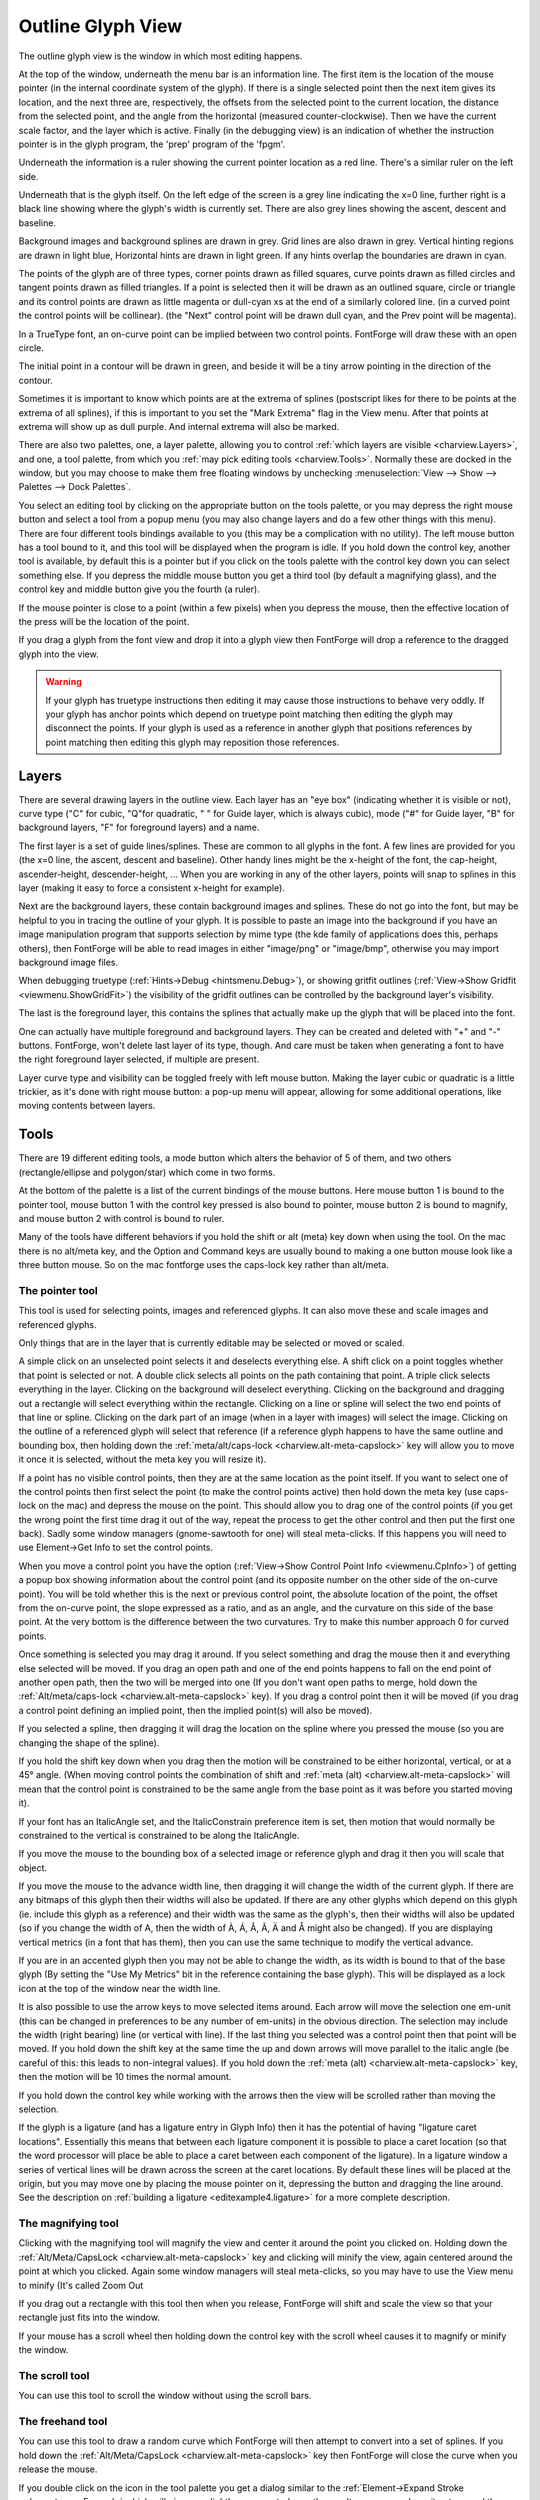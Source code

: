 Outline Glyph View
==================

.. image:: /images/charview2.png

The outline glyph view is the window in which most editing happens.

At the top of the window, underneath the menu bar is an information line. The
first item is the location of the mouse pointer (in the internal coordinate
system of the glyph). If there is a single selected point then the next item
gives its location, and the next three are, respectively, the offsets from the
selected point to the current location, the distance from the selected point,
and the angle from the horizontal (measured counter-clockwise). Then we have the
current scale factor, and the layer which is active. Finally (in the debugging
view) is an indication of whether the instruction pointer is in the glyph
program, the 'prep' program of the 'fpgm'.

Underneath the information is a ruler showing the current pointer location as a
red line. There's a similar ruler on the left side.

Underneath that is the glyph itself. On the left edge of the screen is a grey
line indicating the x=0 line, further right is a black line showing where the
glyph's width is currently set. There are also grey lines showing the ascent,
descent and baseline.

Background images and background splines are drawn in grey. Grid lines are also
drawn in grey. Vertical hinting regions are drawn in light blue, Horizontal
hints are drawn in light green. If any hints overlap the boundaries are drawn in
cyan.

The points of the glyph are of three types, corner points drawn as filled
squares, curve points drawn as filled circles and tangent points drawn as filled
triangles. If a point is selected then it will be drawn as an outlined square,
circle or triangle and its control points are drawn as little magenta or
dull-cyan xs at the end of a similarly colored line. (in a curved point the
control points will be collinear). (the "Next" control point will be drawn dull
cyan, and the Prev point will be magenta).

.. image:: /images/charview-quadratic.png
   :align: right
   :alt: A quadratic glyph

In a TrueType font, an on-curve point can be implied between two control points.
FontForge will draw these with an open circle.

The initial point in a contour will be drawn in green, and beside it will be a
tiny arrow pointing in the direction of the contour.

.. image:: /images/extrema-poi.png
   :align: left
   :alt: Showing extrema

Sometimes it is important to know which points are at the extrema of splines
(postscript likes for there to be points at the extrema of all splines), if this
is important to you set the "Mark Extrema" flag in the View menu. After that
points at extrema will show up as dull purple. And internal extrema will also be
marked.

There are also two palettes, one, a layer palette, allowing you to control
:ref:`which layers are visible <charview.Layers>`, and one, a tool palette, from
which you :ref:`may pick editing tools <charview.Tools>`. Normally these are
docked in the window, but you may choose to make them free floating windows by
unchecking :menuselection:`View --> Show --> Palettes --> Dock Palettes`.

You select an editing tool by clicking on the appropriate button on the tools
palette, or you may depress the right mouse button and select a tool from a
popup menu (you may also change layers and do a few other things with this
menu). There are four different tools bindings available to you (this may be a
complication with no utility). The left mouse button has a tool bound to it, and
this tool will be displayed when the program is idle. If you hold down the
control key, another tool is available, by default this is a pointer but if you
click on the tools palette with the control key down you can select something
else. If you depress the middle mouse button you get a third tool (by default a
magnifying glass), and the control key and middle button give you the fourth (a
ruler).

If the mouse pointer is close to a point (within a few pixels) when you depress
the mouse, then the effective location of the press will be the location of the
point.

If you drag a glyph from the font view and drop it into a glyph view then
FontForge will drop a reference to the dragged glyph into the view.

.. warning:: 

   If your glyph has truetype instructions then editing it may cause those
   instructions to behave very oddly. If your glyph has anchor points which
   depend on truetype point matching then editing the glyph may disconnect the
   points. If your glyph is used as a reference in another glyph that positions
   references by point matching then editing this glyph may reposition those
   references.


.. _charview.Layers:

Layers
------

.. image:: /images/layers.png
   :align: left

There are several drawing layers in the outline view. Each layer has an "eye
box" (indicating whether it is visible or not), curve type ("C" for cubic,
"Q"for quadratic, " " for Guide layer, which is always cubic), mode ("#" for
Guide layer, "B" for background layers, "F" for foreground layers) and a name.

The first layer is a set of guide lines/splines. These are common to all glyphs
in the font. A few lines are provided for you (the x=0 line, the ascent, descent
and baseline). Other handy lines might be the x-height of the font, the
cap-height, ascender-height, descender-height, ... When you are working in any
of the other layers, points will snap to splines in this layer (making it easy
to force a consistent x-height for example).

Next are the background layers, these contain background images and splines.
These do not go into the font, but may be helpful to you in tracing the outline
of your glyph. It is possible to paste an image into the background if you have
an image manipulation program that supports selection by mime type (the kde
family of applications does this, perhaps others), then FontForge will be able
to read images in either "image/png" or "image/bmp", otherwise you may import
background image files.

When debugging truetype (:ref:`Hints->Debug <hintsmenu.Debug>`), or showing
gritfit outlines (:ref:`View->Show Gridfit <viewmenu.ShowGridFit>`) the
visibility of the gridfit outlines can be controlled by the background layer's
visibility.

The last is the foreground layer, this contains the splines that actually make
up the glyph that will be placed into the font.

One can actually have multiple foreground and background layers. They can be
created and deleted with "+" and "-" buttons. FontForge, won't delete last layer
of its type, though. And care must be taken when generating a font to have the
right foreground layer selected, if multiple are present.

Layer curve type and visibility can be toggled freely with left mouse button.
Making the layer cubic or quadratic is a little trickier, as it's done with
right mouse button: a pop-up menu will appear, allowing for some additional
operations, like moving contents between layers.


.. _charview.Tools:

Tools
-----

.. image:: /images/tools.png
   :align: left

There are 19 different editing tools, a mode button which alters the behavior of
5 of them, and two others (rectangle/ellipse and polygon/star) which come in two
forms.

At the bottom of the palette is a list of the current bindings of the mouse
buttons. Here mouse button 1 is bound to the pointer tool, mouse button 1 with
the control key pressed is also bound to pointer, mouse button 2 is bound to
magnify, and mouse button 2 with control is bound to ruler.

.. _charview.alt-meta-capslock:

Many of the tools have different behaviors if you hold the shift or alt (meta)
key down when using the tool. On the mac there is no alt/meta key, and the
Option and Command keys are usually bound to making a one button mouse look like
a three button mouse. So on the mac fontforge uses the caps-lock key rather than
alt/meta.


The pointer tool
^^^^^^^^^^^^^^^^

.. image:: /images/cvarrowicon.png
   :align: left

.. _charview.pointer:

This tool is used for selecting points, images and referenced glyphs. It can
also move these and scale images and referenced glyphs.

Only things that are in the layer that is currently editable may be selected or
moved or scaled.

A simple click on an unselected point selects it and deselects everything else.
A shift click on a point toggles whether that point is selected or not. A double
click selects all points on the path containing that point. A triple click
selects everything in the layer. Clicking on the background will deselect
everything. Clicking on the background and dragging out a rectangle will select
everything within the rectangle. Clicking on a line or spline will select the
two end points of that line or spline. Clicking on the dark part of an image
(when in a layer with images) will select the image. Clicking on the outline of
a referenced glyph will select that reference (if a reference glyph happens to
have the same outline and bounding box, then holding down the
:ref:`meta/alt/caps-lock <charview.alt-meta-capslock>` key will allow you to
move it once it is selected, without the meta key you will resize it).

If a point has no visible control points, then they are at the same location as
the point itself. If you want to select one of the control points then first
select the point (to make the control points active) then hold down the meta key
(use caps-lock on the mac) and depress the mouse on the point. This should allow
you to drag one of the control points (if you get the wrong point the first time
drag it out of the way, repeat the process to get the other control and then put
the first one back). Sadly some window managers (gnome-sawtooth for one) will
steal meta-clicks. If this happens you will need to use Element->Get Info to set
the control points.

.. _charview.CpInfo:

.. image:: /images/cpinfo.png
   :align: right

When you move a control point you have the option
(:ref:`View->Show Control Point Info <viewmenu.CpInfo>`) of getting a popup box
showing information about the control point (and its opposite number on the
other side of the on-curve point). You will be told whether this is the next or
previous control point, the absolute location of the point, the offset from the
on-curve point, the slope expressed as a ratio, and as an angle, and the
curvature on this side of the base point. At the very bottom is the difference
between the two curvatures. Try to make this number approach 0 for curved
points.

Once something is selected you may drag it around. If you select something and
drag the mouse then it and everything else selected will be moved. If you drag
an open path and one of the end points happens to fall on the end point of
another open path, then the two will be merged into one (If you don't want open
paths to merge, hold down the
:ref:`Alt/meta/caps-lock <charview.alt-meta-capslock>` key). If you drag a
control point then it will be moved (if you drag a control point defining an
implied point, then the implied point(s) will also be moved).

If you selected a spline, then dragging it will drag the location on the spline
where you pressed the mouse (so you are changing the shape of the spline).

If you hold the shift key down when you drag then the motion will be constrained
to be either horizontal, vertical, or at a 45° angle. (When moving control
points the combination of shift and
:ref:`meta (alt) <charview.alt-meta-capslock>` will mean that the control point
is constrained to be the same angle from the base point as it was before you
started moving it).

If your font has an ItalicAngle set, and the ItalicConstrain preference item is
set, then motion that would normally be constrained to the vertical is
constrained to be along the ItalicAngle.

If you move the mouse to the bounding box of a selected image or reference glyph
and drag it then you will scale that object.

.. _charview.set-width:

If you move the mouse to the advance width line, then dragging it will change
the width of the current glyph. If there are any bitmaps of this glyph then
their widths will also be updated. If there are any other glyphs which depend on
this glyph (ie. include this glyph as a reference) and their width was the same
as the glyph's, then their widths will also be updated (so if you change the
width of A, then the width of À, Á, Â, Ã, Ä and Å might also be changed). If you
are displaying vertical metrics (in a font that has them), then you can use the
same technique to modify the vertical advance.

If you are in an accented glyph then you may not be able to change the width, as
its width is bound to that of the base glyph (By setting the "Use My Metrics"
bit in the reference containing the base glyph). This will be displayed as a
lock icon at the top of the window near the width line.

It is also possible to use the arrow keys to move selected items around. Each
arrow will move the selection one em-unit (this can be changed in preferences to
be any number of em-units) in the obvious direction. The selection may include
the width (right bearing) line (or vertical with line). If the last thing you
selected was a control point then that point will be moved. If you hold down the
shift key at the same time the up and down arrows will move parallel to the
italic angle (be careful of this: this leads to non-integral values). If you
hold down the :ref:`meta (alt) <charview.alt-meta-capslock>` key, then the
motion will be 10 times the normal amount.

If you hold down the control key while working with the arrows then the view
will be scrolled rather than moving the selection.

If the glyph is a ligature (and has a ligature entry in Glyph Info) then it has
the potential of having "ligature caret locations". Essentially this means that
between each ligature component it is possible to place a caret location (so
that the word processor will place be able to place a caret between each
component of the ligature). In a ligature window a series of vertical lines will
be drawn across the screen at the caret locations. By default these lines will
be placed at the origin, but you may move one by placing the mouse pointer on
it, depressing the button and dragging the line around. See the description on
:ref:`building a ligature <editexample4.ligature>` for a more complete
description.


The magnifying tool
^^^^^^^^^^^^^^^^^^^

.. image:: /images/cvmagicon.png
   :align: left

.. _charview.magnify:

Clicking with the magnifying tool will magnify the view and center it around the
point you clicked on. Holding down the
:ref:`Alt/Meta/CapsLock <charview.alt-meta-capslock>` key and clicking will
minify the view, again centered around the point at which you clicked. Again
some window managers will steal meta-clicks, so you may have to use the View
menu to minify (It's called Zoom Out

If you drag out a rectangle with this tool then when you release, FontForge will
shift and scale the view so that your rectangle just fits into the window.

If your mouse has a scroll wheel then holding down the control key with the
scroll wheel causes it to magnify or minify the window.


.. _charview.scroll:

The scroll tool
^^^^^^^^^^^^^^^

.. image:: /images/cvhandicon.png
   :align: left

You can use this tool to scroll the window without using the scroll bars.


.. _charview.freehand:

The freehand tool
^^^^^^^^^^^^^^^^^

.. image:: /images/cvfreehandicon.png
   :align: left

.. image:: /images/freehandctl.png
   :align: right

You can use this tool to draw a random curve which FontForge will then attempt
to convert into a set of splines. If you hold down the
:ref:`Alt/Meta/CapsLock <charview.alt-meta-capslock>` key then FontForge will
close the curve when you release the mouse.

If you double click on the icon in the tool palette you get a dialog similar to
the :ref:`Element->Expand Stroke <elementmenu.Expand>` which will give you
slightly more control over the results, as you can have it not expand the stroke
you draw (ie. leave a single trace.)


.. _charview.add-point:

Tools for adding curved, corner and tangent points.
^^^^^^^^^^^^^^^^^^^^^^^^^^^^^^^^^^^^^^^^^^^^^^^^^^^

.. image:: /images/cvcurveicon.png

.. image:: /images/cvhvcurveicon.png

.. image:: /images/cvcornericon.png

.. image:: /images/cvtangenticon.png

These four tools behave similarly, differing only in what kind of point is added
to the view.

If a single point is selected, and if that point is at the end of a path then
depressing the mouse button will create a new point where the mouse was
depressed and draw a spline from the selected point to new point. If this new
location happens to be the end of a path then the two paths will be joined (or
if it is the end of the current path then the path will be closed).

Otherwise if the mouse is depressed while being on a spline then a point will be
added to that spline.

Otherwise a new point is created not on any path at the location of the press.

Once the point has been created then it becomes selected and all others are
deselected. You may drag the point around, and if the point is on an open path
and you drag it to the end point of another open path then the two paths will be
joined.

If you double click then a point will be added as above and a
:doc:`Point Info </ui/dialogs/getinfo>` dlg will appear to give you fine control over the
location of the point and its control points.

The four different point types are

* curved points (where the incoming and outgoing splines have the same slope)
* horizontal/vertical curved points (similar to the above except the slope is
  constrained to be either horizontal or vertical)
* corner points (where the incoming and outgoing splines may have different
  slopes)
* tangent points (where one spline is a line segment and the other spline is
  curved then the curved spline is constrained to start with the same slope as the
  line).


.. _charview.pen:

The pen tool
^^^^^^^^^^^^

.. image:: /images/cvpenicon.png
   :align: left

This tool behaves differently in cubic and quadratic editing. In many ways it is
similar to the tools above as it adds a point to the current spline.

In a cubic font the points created are curved points, and they are initially
created with the control points on the point and as you drag you drag out the
control points rather than moving the point itself around.

In a quadratic font a point will be created half-way between the last control
point and the current location (which becomes the next control point).

If you hold down the Alt (Meta, etc) key you change the behavior so that cubic
editing looks like quadratic and vice versa.


.. _charview.spiro-add-points:

Tools for adding spiro control points
^^^^^^^^^^^^^^^^^^^^^^^^^^^^^^^^^^^^^

.. image:: /images/cvspiroG4icon.png

.. image:: /images/cvspiroG2icon.png

.. image:: /images/cvspirocornericon.png

.. image:: /images/cvspirolefticon.png

.. image:: /images/cvspirorighticon.png

These tools add spiro control points to the current contour, these are only
available in spiro mode, but the basic adding process is similar to the above.

The different point types are:

* G4 (continuous up to the fourth derivative)
* G2 (continuous up to the second derivative)

  Basically, if you have a sharp curve you should probably use a G2 point, and if
  a more gentle curve a G4.
* corner
* prev constraint point -- vaguely like a tangent (Raph calls this a "left" point)

  This type of point should be used where the contour changes from a curve to a
  straight line (where the curve is on the previous side of the constraint point)
* next constraint point -- vaguely like a tangent (Raph calls this a "right"
  point)

  This type of point should be used where the contour changes from a straight line
  to a curve (where the curve is on the next side of the constraint point)

This is based on `Raph Levien's work <http://www.levien.com/spiro/>`__ with
clothoid splines which provide constant curvature across points.


.. _charview.spiro-mode:

Spiro mode
^^^^^^^^^^

.. image:: /images/cvspiromodeicon.png
   :align: left

This button toggles between editing contours using Bézier control points, or
between using spiro (clothoid) control points.


.. _charview.knife:

The knife tool
^^^^^^^^^^^^^^

.. image:: /images/cvknifeicon.png
   :align: left

This tool is used to cut splines. As you drag it across the view fontforge draws
a line showing where the cut will happen. When you release, every spline you
intersect will be cut-- that is at the location where this line intersects the
spline two new points will be created and the old spline will be split in two
connecting to the two new end points. These endpoints are not joined, so the
spline is now open (or if it were previously open, it is now cut in two).


.. _charview.ruler:

The ruler tool
^^^^^^^^^^^^^^

.. image:: /images/cvrulericon.png
   :align: left

.. image:: /images/ruler.png
   :align: right

This tool tells you the current position of the mouse. If the mouse is near the
outline it will give the slope and curvature there. If the mouse is near a point
on the outline will give the slope and curvature on each side of the point.

If you depress the button and drag, the first line of the tool's pop-up shows
the distance, angle and (x-y) offsets from the first point where you depressed
the mouse to the last point, the mouse's current location. The next lines in the
pop-up show information about points along the line that intersect splines,
including the start and end points of the line itself. If there are more than
two intersections then the x, y, and total distance between the first and last
intersections are shown before the point list.

[0] indicates the starting point of the measure line, and the (x-y) coordinates
of that point. Initially [1] is the end point; when it intersects with one
spline then [1] becomes the first intersection point and [2] becomes the end
point, and so on. The coordinates are followed by the x and y distances and
then the final number is the length of the section ending at that point; which
is also shown directly on the canvas.

If you hold down the :ref:`Meta/Alt/CapsLock <charview.alt-meta-capslock>` key
then information will only be shown when the mouse is depressed.


.. _charview.scale:

The scale tool
^^^^^^^^^^^^^^

.. image:: /images/cvscaleicon.png
   :align: left

This tool allows you to scale the selection by eye rather than by a set amount
(if there is no selection then everything in the current layer will be scaled).
The location of the press will be the origin of the transformation, the further
you move the point up and to the right the more it will be scaled in that
dimension. If you want the scaling to be uniform or only in one dimension then
hold down the shift key.

Double clicking on this will bring up the transform dialog with the "Scale..."
option selected.


.. _charview.flip:

The flip tool
^^^^^^^^^^^^^

.. image:: /images/cvflipicon.png
   :align: left

This tool allows you to flip the selection either horizontally or vertically.
Again the point at which you press the mouse is the origin of the
transformation.

Double clicking on this will bring up the transform dialog with the "Flip..."
option selected.

.. note:: 

   After flipping an outline you will almost certainly want to apply
   :ref:`Element->Correct Direction <elementmenu.Correct>`.


.. _charview.rotate:

The rotate tool
^^^^^^^^^^^^^^^

.. image:: /images/cvrotateicon.png
   :align: left

This tools allows you to rotate the selection freely.

Double clicking on this will bring up the transform dialog with the "Rotate..."
option selected.


.. _charview.skew:

The skew tool
^^^^^^^^^^^^^

.. image:: /images/cvskewicon.png
   :align: left

This tool allows you to skew the selection.

Double clicking on this will bring up the transform dialog with the "Skew..."
option selected.


.. _charview.rotate3d:

The rotate 3D tool
^^^^^^^^^^^^^^^^^^

.. image:: /images/cvrotate3dicon.png
   :align: left

This tool allows you to rotate the selection in the third dimension and project
the result back onto the x-y plane. An imaginary line is drawn from the point
where you pressed to the current point, this line determines the axis of
rotation. The distance you move from the initial press determines the amount of
rotation.

Double clicking on this will bring up the transform dialog with the "Rotate
3D..." option selected.


.. _charview.perspective:

The perspective tool
^^^^^^^^^^^^^^^^^^^^

.. image:: /images/Eperspective.png
   :align: right

.. image:: /images/cvperspectiveicon.png
   :align: left

This tool allows you to apply a perspective transformation to the selection
(this is a non-linear transformation). This tool uses three points: The glyph
origin, the press point, and the current location of the cursor. In the image at
right the mouse was pressed on the baseline near the glyph's advance width, and
the mouse was released in the upper middle of the image. The glyph is
transformed so that the release point is treated as the point at infinity. The
line between the origin and the press point defines one axis of the
transformation. Distances perpendicular to this line are retained, distances
parallel to it are scaled as:

.. math::

   x' &= x_{\mathrm{release}} + \frac{y_{\mathrm{release}} - y}{y_{\mathrm{release}}} (x - x_{\mathrm{release}}) \\
   y' &= y

.. _charview.rectangle:

The rectangle/ellipse tools
^^^^^^^^^^^^^^^^^^^^^^^^^^^

.. image:: /images/cvrecticon.png

.. image:: /images/cvellipseicon.png

By default this produces a rectangle, single-clicking on the tool palette will
toggle between rectangle and ellipse, and double clicking in the tools palette
gives you a dialog which allows you to control whether your rectangles are drawn
with round corners, and how both rectangles and ellipses are specified.

You can choose whether the rectangle (or ellipse) will be drawn between the
point where you depressed the mouse on the view and the point where you released
it (bounding box), or whether the point where you depress the mouse becomes the
center of the rectangle and the point where you release it provides an end-point
(center out).

If you want even more control, you can double click in the glyph view and get
another dialog which allows you to define numerically where the
rectangle/ellipse should be placed, how big it should be, and whether it should
be rotated.


The polygon/star tools
^^^^^^^^^^^^^^^^^^^^^^

.. image:: /images/cvpolyicon.png

.. image:: /images/cvstaricon.png

By default this draws a regular polygon, but by double clicking on the button in
the tools palette you can make it draw a star, or select the number of verteces
in your polygon.

The polygon is drawn as though it were inscribed in the circle whose center is
the point where you depressed the mouse and whose radius is the distance between
the press point and the release point. One of the polygon's verteces will be at
the release point.

A star is drawn similarly. It will be a star generated from a regular polygon.
As the number of verteces of the polygon gets larger the star will look more and
more like a circle, for this reason the dialog box that allows you to pick the
number of verteces will also allow you to pick how far the star's points should
extend beyond the circle in which the polygon is inscribed (this will make a
non-regular star, but it might look nicer).


.. _charview.Vertical:

Vertical View
-------------

.. image:: /images/charview-vert.png
   :align: right

In this view the vertical metrics of the glyph are shown. You can change the
vertical advance just as you changed the glyph's width (by selecting the pointer
tool and dragging the vertical advance line up or down).

.. container:: clearer

   ..


.. _charview.GridFit:

Grid Fit View
-------------

.. image:: /images/GridFit.png
   :align: right

If you have the freetype library, then you can see the results of rasterizing
your glyph. If you have freetype's bytecode interpreter enabled you can also see
how the truetype instructions in the glyph have moved the points around (if you
don't have the bytecode interpreter enabled you will see what freetype's
autohinter does to points). This mode can be invoked with
:ref:`View->Show Grid Fit <viewmenu.ShowGridFit>`...

The Show Grid Fit command will ask you for some basic information first. It
needs to know the pointsize and resolution for which you want the action
performed (the example at right is 12pt on a 72dpi screen).

.. image:: /images/ShowGridFit.png


.. _charview.Debugging:

The Debugging View
------------------

.. image:: /images/cvdebug.png

.. epigraph:: 

   "I told you butter wouldn't suit the works!" he added, looking angrily at the
   March Hare.

   "It was the *best* butter," the March Hare meekly replied.

   -- Alice's Adventures in Wonderland
   -- Lewis Carroll

FontForge has a truetype debugger -- provided you have a version of freetype on
your machine with the bytecode interpreter enabled.

.. warning:: 

   You need a license from Apple to enable this. It is protected by several
   patents

The image to the right shows an example of this mode. You invoke it with
:ref:`Hints->Debug <hintsmenu.Debug>`, and as with the grid-fit view above you
must establish a pointsize and and resolution. The view divides into two panes,
the left of which is similar to the grid fit view above (except that it changes
as you step through the instructions), the right pane provides a list of the
instructions to be executed.

In addition to showing you all the points in your glyph there are either 2 or 4
additional points. These are the so-called "phantom" points and represent the
horizontal and vertical metrics of the glyph (old versions of freetype will only
display 2 points -- left side bearing and advance width, while newer versions
will display top side bearing and advance height as well).

As you step through a glyph occasionally points will light up. This is
FontForge's attempt to show you what points will be affected (usually moved) by
the current instruction. Other points will have a circle drawn around them.
These are used as reference points by the instruction.

There are a series of buttons at the top of the instruction view. The first will
single step the truetype program (step into), the second will step over
procedure calls, the third will set a break point at the return point for the
current function and continue until that is hit, and the fourth will continue
until:

* It hits a break point
* It hits a watch point
* It reaches the end of the glyph program
* An error occurs

The red "STOPPED" arrow shows the current location of the instruction pointer
(and what instruction will be executed next).

The fifth button allows you to set a watch point. You select a point (or several
points) in the left hand pane, and press this button. Thereafter, whenever one
of those points is moved FontForge will stop the glyph program. (You may also
set watch points through the points window).

When you are in this mode there are a few special "hot keys"

r
   run/restart
k
   kill/quit debugger
q
   kill/quit debugger
c
   continue
s
   step (into)
n
   next (step over)
f
   finish function (continue until we return from the function)

Similarly you may watch storage and cvt locations by clicking on the appropriate
spot in the storage and cvt windows.

You can set a more conventional break point by clicking on an instruction. A
little red stop sign will appear on top of the address area, and the program
will halt when the instruction pointer reaches that instruction. Clicking on the
instruction again will remove the breakpoint.

.. warning::

   Flaw: Currently there is no way to set breakpoints outside of the current
   function (or glyph).

   Flaw: Currently there is no way to examine the call stack.

The sixth button brings up a menu with which you can control which of various
debugging palettes are visible. The ones available so far are: Registers, Stack,
Points, Storage, Cvt, Raster and Gloss.

.. rubric:: Registers and the stack

.. flex-grid::
   * - .. image:: /images/TTRegisters.png

       Shows the truetype graphics state.

     - .. image:: /images/TTStack.png

       Shows the truetype stack. The value in parentheses is a 26.6 number.

.. rubric:: Points

.. image:: /images/TTPoints.png
   :align: center

Shows the points. You may choose to view the twilight points, or the points
displayed in the glyph pane (the normal points). You may view the current
location or the original location. You may view them in the units of the
current grid, or in em-units.

When debugging a composite glyph the Transformed check box indicates whether
the points of the current component have been transformed (to show where they
fit in the composite) or not (showing where they are in the base component --
this is what the instructions are working on).

The points may have some flags associated with them: 'P' means the point is
an on curve point, 'C' means the point is an off curve point (a control
point), 'I' means the point is an on-curve point interpolated between two
control points, 'F' means a phantom point, 'T' means a twilight point, 'X'
means the horizontal touch flag has been set, 'Y' means the vertical touch
flag has been set.

A small stop sign indicates the point is being watched (that is execution
will stop if the point moves). You may change whether a point is watched by
clicking on it.

Contours are separated by horizontal lines

.. rubric:: Storage locations

.. image:: /images/TTStorage.png
   :align: right

Shows the truetype storage locations.

A small stop sign indicates the storage location is being watched (that is
execution will stop if the location changes). You may change whether a
location is watched by clicking on it.

.. rubric:: The cvt array

.. image:: /images/TTCvt.png
   :align: right

Shows the current values in the cvt array.

A small stop sign indicates the cvt location is being watched (that is
execution will stop if the value changes). You may change whether a location
is watched by clicking on it.

.. rubric:: Raster

.. image:: /images/TTRaster.png
   :align: right

Shows the current raster with no magnificaton

.. rubric:: Instruction Gloss

.. image:: /images/TTgloss.png
   :align: right

This window tries to provide a gloss for the current instruction. It gives a
brief description of the instruction in the top few lines, then explains what
registers it uses, and shows their values, it shows what use is made of the
stack and attempts to interpret the data on the stack. Finally it explains
what registers will be set, and what will be pushed onto the stack.

.. container:: clearer

   ..

-------------------------------------------------------------------------------

The final button will exit the debugger.

The debugger also responds to some single character commands common to many
debuggers:

s
   step into
n
   step over (next)
c
   continue
r
   restart (with same grid)
f
   step out (finish routine)
k
   kill the debugger
q
   kill the debugger

The :menuselection:`Hints --> Debug` menu command can also be used to exit the
debugger (by turning off the debug check box), or to restart the debugger with
different values for the point size and resolution. This dlg can also control
whether the fpgm and prep tables are debugged. Usually debugging will start
when execution reaches the instructions associated with this glyph.


Debugging composite glyphs
^^^^^^^^^^^^^^^^^^^^^^^^^^

FontForge is not as friendly when debugging composite glyphs as it should be --
this is influenced by the way truetype works. Suppose you want to debug the
"Atilde" glyph.

First FontForge will load and grid fit the "A" glyph, points from the "tilde"
will not be displayed and behavior will be exactly the same as if you were
debugging a stand alone "A".

Then FontForge will load and grid fit the "tilde" glyph, and now points from the
"A" glyph will not be visible. The point numbers on the "tilde" will be the same
as they are in a stand-alone "tilde" (whereas in a true representation of
"Atilde", the points numbering in the "tilde" component will be offset by the
number of points in the "A" component). The "tilde" may appear oddly positioned,
this is caused by rounding: the "tilde" will usually be translated, and this
translation will usually be rounded to fit the pixel grid. The width line will
show the width of the "tilde" and not of the "Atilde".

Finally FontForge will execute any instructions in the composite itself, now all
sub-components will be displayed, and all points will be numbered as they should
be.

Several words of caution:

* If a component, or the composite as a whole, has no instructions then FontForge
  will not debug that piece (there will be nothing to debug).
* FontForge does not translate references which do point matching properly until
  the entire glyph has been loaded.

.. figure:: /images/mmcharview.png

   Intermediate version of "A" with two other styles in the background

.. _charview.MM:

Multiple Master View
--------------------

In a multiple master font the :ref:`MM <mmmenu.outline-char>` menu gives you
control over which style of the font you are editing. It will also allow you to
display any (or all) of the other styles in the background. Although the menu is
called "MM" it applies equally to Apple's distortable fonts ("\*var" fonts, like
Skia).


.. _charview.multilayer:

Multiple Layer Editing
----------------------

.. image:: /images/charview-multilayer.png
   :align: right

If you wish to :doc:`edit type3 fonts </ui/dialogs/multilayer>`, FontForge can display a
glyph broken down into a series of strokes and fills and allow you to edit each
one.